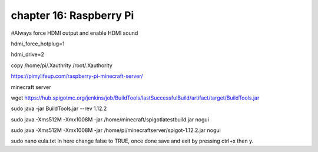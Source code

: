 chapter 16: Raspberry Pi
==============================================


#Always force HDMI output and enable HDMI sound

hdmi_force_hotplug=1

hdmi_drive=2



copy /home/pi/.Xauthrity  /root/.Xauthority


https://pimylifeup.com/raspberry-pi-minecraft-server/

minecraft server

wget https://hub.spigotmc.org/jenkins/job/BuildTools/lastSuccessfulBuild/artifact/target/BuildTools.jar

sudo java -jar BuildTools.jar --rev 1.12.2


sudo java -Xms512M -Xmx1008M -jar /home/minecraft/spigotlatestbuild.jar nogui


sudo java -Xms512M -Xmx1008M -jar /home/pi/minecraftserver/spigot-1.12.2.jar nogui

sudo nano eula.txt
In here change false to TRUE, once done save and exit by pressing ctrl+x then y.